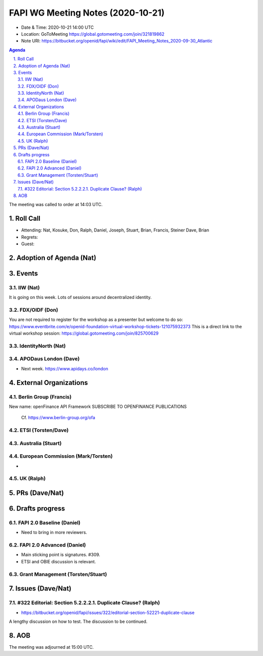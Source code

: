 ============================================
FAPI WG Meeting Notes (2020-10-21) 
============================================
* Date & Time: 2020-10-21 14:00 UTC
* Location: GoToMeeting https://global.gotomeeting.com/join/321819862
* Note URI: https://bitbucket.org/openid/fapi/wiki/edit/FAPI_Meeting_Notes_2020-09-30_Atlantic

.. sectnum:: 
   :suffix: .

.. contents:: Agenda

The meeting was called to order at 14:03 UTC. 

Roll Call 
===========
* Attending: Nat, Kosuke, Don, Ralph, Daniel, Joseph, Stuart, Brian, Francis, Steiner Dave, Brian

* Regrets: 
* Guest: 

Adoption of Agenda (Nat)
===========================


Events 
======================

IIW (Nat)
------------------
It is going on this week. 
Lots of sessions around decentralized identity. 

FDX/OIDF (Don)
-------------------
You are not required to register for the workshop as a presenter but welcome to do so: https://www.eventbrite.com/e/openid-foundation-virtual-workshop-tickets-121075932373 
This is a direct link to the virtual workshop session: https://global.gotomeeting.com/join/825700629
 
IdentityNorth (Nat)
---------------------

APODaus London (Dave)
-----------------------
* Next week. https://www.apidays.co/london
 

External Organizations
========================
Berlin Group (Francis)
------------------------
New name: openFinance API Framework
SUBSCRIBE TO OPENFINANCE PUBLICATIONS

 Cf. https://www.berlin-group.org/ofa


ETSI (Torsten/Dave)
---------------------


Australia (Stuart)
------------------------


European Commission (Mark/Torsten)
------------------------------------
* 


UK (Ralph)
---------------------


PRs (Dave/Nat)
=====================

Drafts progress
=================
FAPI 2.0 Baseline (Daniel)
---------------------------
* Need to bring in more reviewers. 

FAPI 2.0 Advanced (Daniel)
---------------------------
* Main sticking point is signatures. #309. 
* ETSI and OBIE discussion is relevant. 

Grant Management (Torsten/Stuart)
------------------------------------


Issues (Dave/Nat)
=====================
#322 Editorial: Section 5.2.2.2.1. Duplicate Clause? (Ralph)
----------------------------------------------------------------
* https://bitbucket.org/openid/fapi/issues/322/editorial-section-52221-duplicate-clause

A lengthy discussion on how to test. 
The discussion to be continued. 


AOB
==========================


The meeting was adjourned at 15:00 UTC.